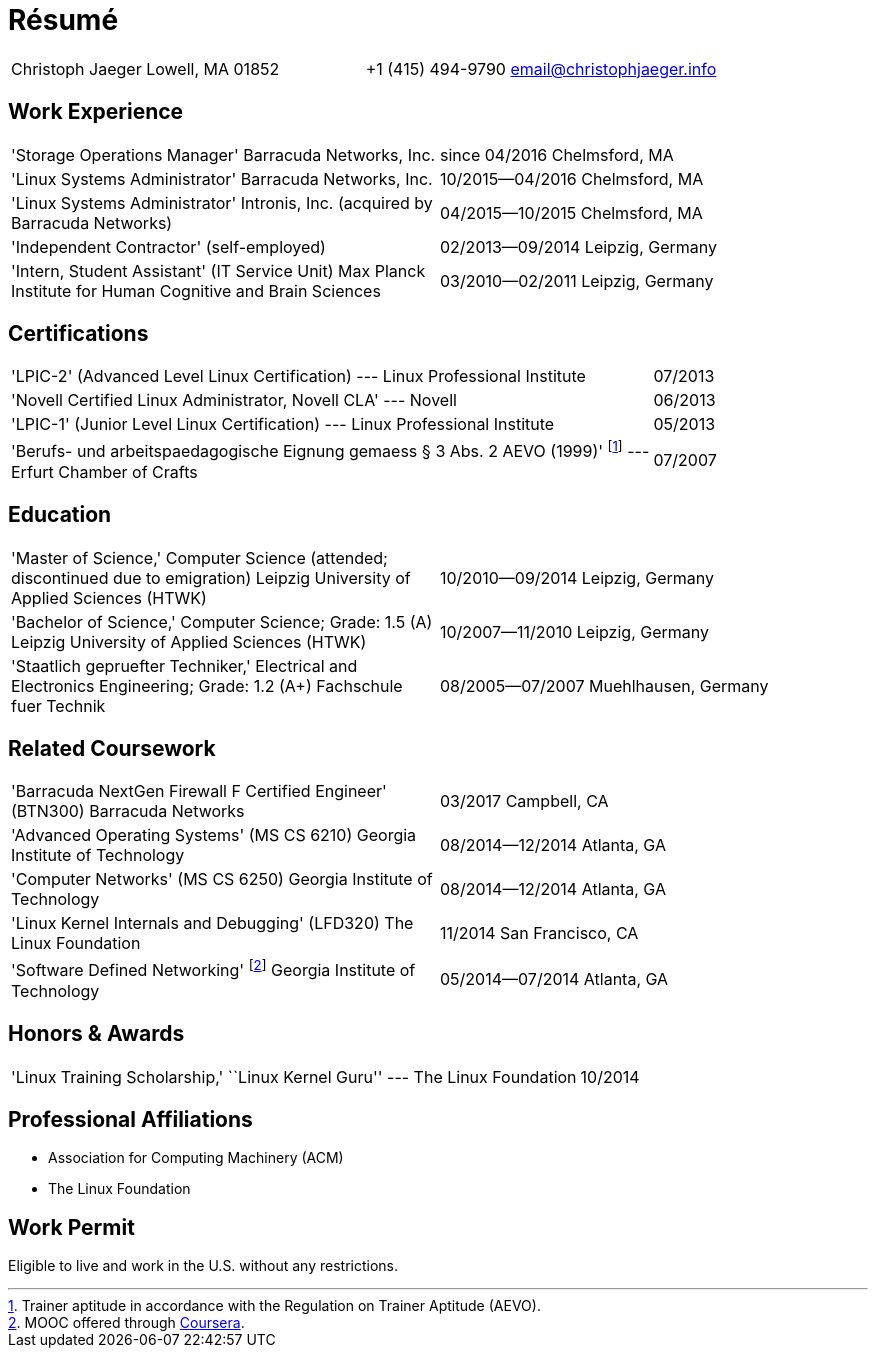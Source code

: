 = Résumé

:frame: none
:grid: none
:valign: baseline

[cols="<verse,>verse"]
|==============================
|Christoph Jaeger
Lowell, MA 01852 |
+1 (415) 494-9790
email@christophjaeger.info
|==============================

== Work Experience

[cols="<3verse,>verse"]
|==============================
|'Storage Operations Manager'
Barracuda Networks, Inc. |
since 04/2016
Chelmsford, MA
|'Linux Systems Administrator'
Barracuda Networks, Inc. |
10/2015--04/2016
Chelmsford, MA
|'Linux Systems Administrator'
Intronis, Inc. (acquired by Barracuda Networks) |
04/2015--10/2015
Chelmsford, MA
|'Independent Contractor'
(self-employed) |
02/2013--09/2014
Leipzig, Germany
|'Intern, Student Assistant' (IT Service Unit)
Max Planck Institute for Human Cognitive and Brain Sciences |
03/2010--02/2011
Leipzig, Germany
|==============================

== Certifications

[cols="<3,>"]
|==============================
|'LPIC-2' (Advanced Level Linux Certification) --- Linux Professional Institute | 07/2013
|'Novell Certified Linux Administrator, Novell CLA' --- Novell | 06/2013
|'LPIC-1' (Junior Level Linux Certification) --- Linux Professional Institute | 05/2013
|'Berufs- und arbeitspaedagogische Eignung gemaess § 3 Abs. 2 AEVO (1999)'
footnote:[Trainer aptitude in accordance with the Regulation on Trainer Aptitude (AEVO).] --- Erfurt Chamber of Crafts | 07/2007
|==============================

== Education

[cols="<3verse,>verse"]
|==============================
|'Master of Science,' Computer Science (attended; discontinued due to emigration)
Leipzig University of Applied Sciences (HTWK) |
10/2010--09/2014
Leipzig, Germany
|'Bachelor of Science,' Computer Science; Grade: 1.5 (A)
Leipzig University of Applied Sciences (HTWK) |
10/2007--11/2010
Leipzig, Germany
|'Staatlich gepruefter Techniker,' Electrical and Electronics Engineering; Grade: 1.2 (A+)
Fachschule fuer Technik |
08/2005--07/2007
Muehlhausen, Germany
|==============================

== Related Coursework

[cols="<3verse,>verse"]
|==============================
|'Barracuda NextGen Firewall F Certified Engineer' (BTN300)
Barracuda Networks |
03/2017
Campbell, CA
|'Advanced Operating Systems' (MS CS 6210)
Georgia Institute of Technology |
08/2014--12/2014
Atlanta, GA
|'Computer Networks' (MS CS 6250)
Georgia Institute of Technology |
08/2014--12/2014
Atlanta, GA
|'Linux Kernel Internals and Debugging' (LFD320)
The Linux Foundation |
11/2014
San Francisco, CA
|'Software Defined Networking' footnoteref:[coursera, MOOC offered through http://www.coursera.org[Coursera].]
Georgia Institute of Technology |
05/2014--07/2014
Atlanta, GA
|==============================

== Honors & Awards

[cols="<3,>"]
|==============================
|'Linux Training Scholarship,' ``Linux Kernel Guru'' --- The Linux Foundation | 10/2014
|==============================

== Professional Affiliations

* Association for Computing Machinery (ACM)
* The Linux Foundation

== Work Permit

Eligible to live and work in the U.S. without any restrictions.

// vim: spell: spelllang=en_us,de
